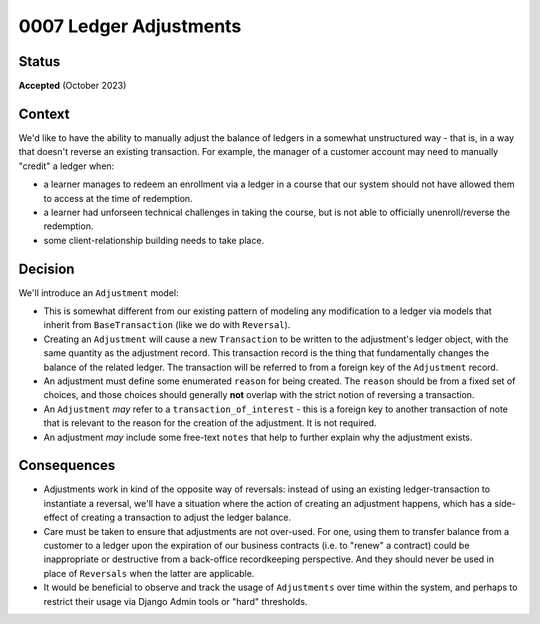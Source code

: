 0007 Ledger Adjustments
#######################

Status
******
**Accepted** (October 2023)

Context
*******
We'd like to have the ability to manually adjust the balance of ledgers
in a somewhat unstructured way - that is, in a way that doesn't reverse
an existing transaction.  For example, the manager of a customer account
may need to manually "credit" a ledger when:

* a learner manages to redeem an enrollment via a ledger in a course that our
  system should not have allowed them to access at the time of redemption.
* a learner had unforseen technical challenges in taking the course, but
  is not able to officially unenroll/reverse the redemption.
* some client-relationship building needs to take place.

Decision
********
We'll introduce an ``Adjustment`` model:

* This is somewhat different from our existing pattern of modeling any modification
  to a ledger via models that inherit from ``BaseTransaction`` (like we
  do with ``Reversal``).
* Creating an ``Adjustment`` will cause a new ``Transaction`` to be written
  to the adjustment's ledger object, with the same quantity as the adjustment record.
  This transaction record is the thing that fundamentally changes the
  balance of the related ledger. The transaction will be referred to from a foreign key of the ``Adjustment``
  record.
* An adjustment must define some enumerated ``reason`` for being created.  The ``reason`` should
  be from a fixed set of choices, and those choices should generally **not** overlap
  with the strict notion of reversing a transaction.
* An ``Adjustment`` *may* refer to a ``transaction_of_interest`` - this is a foreign
  key to another transaction of note that is relevant to the reason for the
  creation of the adjustment.  It is not required.
* An adjustment *may* include some free-text ``notes`` that help to further
  explain why the adjustment exists.

Consequences
************
* Adjustments work in kind of the opposite way of reversals: instead of using an
  existing ledger-transaction to instantiate a reversal, we'll have a situation
  where the action of creating an adjustment happens, which has a side-effect
  of creating a transaction to adjust the ledger balance.
* Care must be taken to ensure that adjustments are not over-used.  For one, using them
  to transfer balance from a customer to a ledger upon the expiration of our business
  contracts (i.e. to "renew" a contract) could be inappropriate or destructive from
  a back-office recordkeeping perspective.  And they should never be used in place
  of ``Reversals`` when the latter are applicable.
* It would be beneficial to observe and track the usage of ``Adjustments``
  over time within the system, and perhaps to restrict their usage
  via Django Admin tools or "hard" thresholds.
